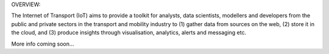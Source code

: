 OVERVIEW::

The Internet of Transport (IoT) aims to provide a toolkit for analysts, data scientists, modellers and developers from the public and private sectors in the transport and mobility industry to (1) gather data from sources on the web, (2) store it in the cloud, and (3) produce insights through visualisation, analytics, alerts and messaging etc.


More info coming soon...
